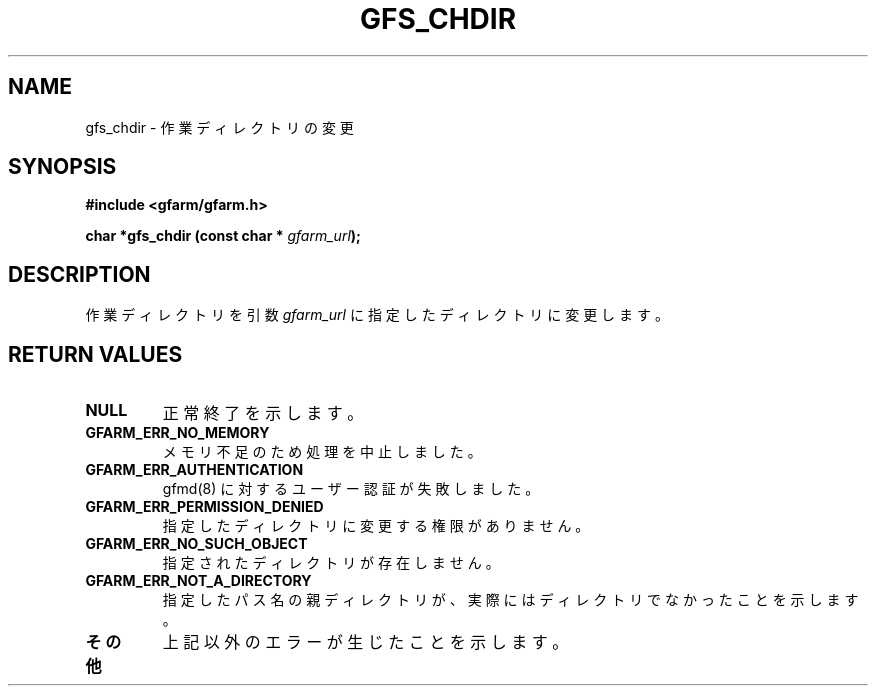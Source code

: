.\" This manpage has been automatically generated by docbook2man 
.\" from a DocBook document.  This tool can be found at:
.\" <http://shell.ipoline.com/~elmert/comp/docbook2X/> 
.\" Please send any bug reports, improvements, comments, patches, 
.\" etc. to Steve Cheng <steve@ggi-project.org>.
.TH "GFS_CHDIR" "3" "11 September 2003" "Gfarm" ""
.SH NAME
gfs_chdir \- 作業ディレクトリの変更
.SH SYNOPSIS
.sp
\fB#include <gfarm/gfarm.h>
.sp
char *gfs_chdir (const char * \fIgfarm_url\fB);
\fR
.SH "DESCRIPTION"
.PP
作業ディレクトリを引数
\fIgfarm_url\fR
に指定したディレクトリに変更します。
.SH "RETURN VALUES"
.TP
\fBNULL\fR
正常終了を示します。
.TP
\fBGFARM_ERR_NO_MEMORY\fR
メモリ不足のため処理を中止しました。
.TP
\fBGFARM_ERR_AUTHENTICATION\fR
gfmd(8) に対するユーザー認証が失敗しました。
.TP
\fBGFARM_ERR_PERMISSION_DENIED\fR
指定したディレクトリに変更する権限がありません。
.TP
\fBGFARM_ERR_NO_SUCH_OBJECT\fR
指定されたディレクトリが存在しません。
.TP
\fBGFARM_ERR_NOT_A_DIRECTORY\fR
指定したパス名の親ディレクトリが、実際にはディレクトリでなかったことを
示します。
.TP
\fBその他\fR
上記以外のエラーが生じたことを示します。
